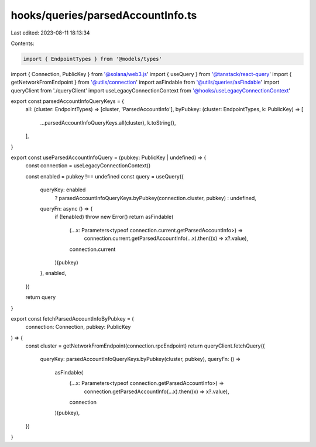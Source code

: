 hooks/queries/parsedAccountInfo.ts
==================================

Last edited: 2023-08-11 18:13:34

Contents:

.. code-block:: ts

    import { EndpointTypes } from '@models/types'
import { Connection, PublicKey } from '@solana/web3.js'
import { useQuery } from '@tanstack/react-query'
import { getNetworkFromEndpoint } from '@utils/connection'
import asFindable from '@utils/queries/asFindable'
import queryClient from './queryClient'
import useLegacyConnectionContext from '@hooks/useLegacyConnectionContext'

export const parsedAccountInfoQueryKeys = {
  all: (cluster: EndpointTypes) => [cluster, 'ParsedAccountInfo'],
  byPubkey: (cluster: EndpointTypes, k: PublicKey) => [
    ...parsedAccountInfoQueryKeys.all(cluster),
    k.toString(),
  ],
}

export const useParsedAccountInfoQuery = (pubkey: PublicKey | undefined) => {
  const connection = useLegacyConnectionContext()

  const enabled = pubkey !== undefined
  const query = useQuery({
    queryKey: enabled
      ? parsedAccountInfoQueryKeys.byPubkey(connection.cluster, pubkey)
      : undefined,
    queryFn: async () => {
      if (!enabled) throw new Error()
      return asFindable(
        (...x: Parameters<typeof connection.current.getParsedAccountInfo>) =>
          connection.current.getParsedAccountInfo(...x).then((x) => x?.value),
        connection.current
      )(pubkey)
    },
    enabled,
  })

  return query
}

export const fetchParsedAccountInfoByPubkey = (
  connection: Connection,
  pubkey: PublicKey
) => {
  const cluster = getNetworkFromEndpoint(connection.rpcEndpoint)
  return queryClient.fetchQuery({
    queryKey: parsedAccountInfoQueryKeys.byPubkey(cluster, pubkey),
    queryFn: () =>
      asFindable(
        (...x: Parameters<typeof connection.getParsedAccountInfo>) =>
          connection.getParsedAccountInfo(...x).then((x) => x?.value),
        connection
      )(pubkey),
  })
}


